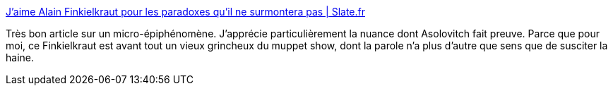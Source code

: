 :jbake-type: post
:jbake-status: published
:jbake-title: J’aime Alain Finkielkraut pour les paradoxes qu’il ne surmontera pas | Slate.fr
:jbake-tags: france,politique,_mois_févr.,_année_2019
:jbake-date: 2019-02-19
:jbake-depth: ../
:jbake-uri: shaarli/1550589543000.adoc
:jbake-source: https://nicolas-delsaux.hd.free.fr/Shaarli?searchterm=http%3A%2F%2Fwww.slate.fr%2Fstory%2F173628%2Falain-finkielkraut-gilets-jaunes-agression-antisemitisme&searchtags=france+politique+_mois_f%C3%A9vr.+_ann%C3%A9e_2019
:jbake-style: shaarli

http://www.slate.fr/story/173628/alain-finkielkraut-gilets-jaunes-agression-antisemitisme[J’aime Alain Finkielkraut pour les paradoxes qu’il ne surmontera pas | Slate.fr]

Très bon article sur un micro-épiphénomène. J'apprécie particulièrement la nuance dont Asolovitch fait preuve. Parce que pour moi, ce Finkielkraut est avant tout un vieux grincheux du muppet show, dont la parole n'a plus d'autre que sens que de susciter la haine.
